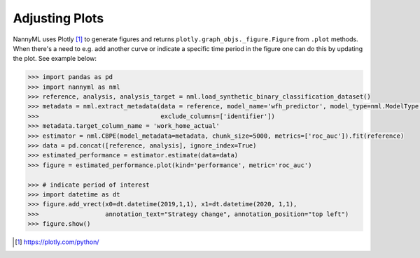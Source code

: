 .. _adjusting_plots:

======================================
Adjusting Plots
======================================

NannyML uses Plotly [1]_ to generate figures and returns ``plotly.graph_objs._figure.Figure`` from ``.plot`` methods.
When there's a need to e.g. add another curve or indicate a specific time period in the figure one can do this by
updating the plot. See example below:

.. code-block:: python

    >>> import pandas as pd
    >>> import nannyml as nml
    >>> reference, analysis, analysis_target = nml.load_synthetic_binary_classification_dataset()
    >>> metadata = nml.extract_metadata(data = reference, model_name='wfh_predictor', model_type=nml.ModelType.CLASSIFICATION_BINARY,
    >>>                                 exclude_columns=['identifier'])
    >>> metadata.target_column_name = 'work_home_actual'
    >>> estimator = nml.CBPE(model_metadata=metadata, chunk_size=5000, metrics=['roc_auc']).fit(reference)
    >>> data = pd.concat([reference, analysis], ignore_index=True)
    >>> estimated_performance = estimator.estimate(data=data)
    >>> figure = estimated_performance.plot(kind='performance', metric='roc_auc')

    >>> # indicate period of interest
    >>> import datetime as dt
    >>> figure.add_vrect(x0=dt.datetime(2019,1,1), x1=dt.datetime(2020, 1,1),
    >>>                  annotation_text="Strategy change", annotation_position="top left")
    >>> figure.show()

.. image:: /_static/adjusting_plots_time_periods_indication.svg

.. [1] https://plotly.com/python/
